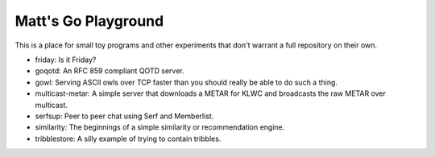 Matt's Go Playground
====================

This is a place for small toy programs and other experiments that don't
warrant a full repository on their own.

* friday: Is it Friday?
* goqotd: An RFC 859 compliant QOTD server.
* gowl: Serving ASCII owls over TCP faster than you should really be able to do such a thing.
* multicast-metar: A simple server that downloads a METAR for KLWC and broadcasts the raw METAR
  over multicast.
* serfsup: Peer to peer chat using Serf and Memberlist.
* similarity: The beginnings of a simple similarity or recommendation engine.
* tribblestore: A silly example of trying to contain tribbles.
